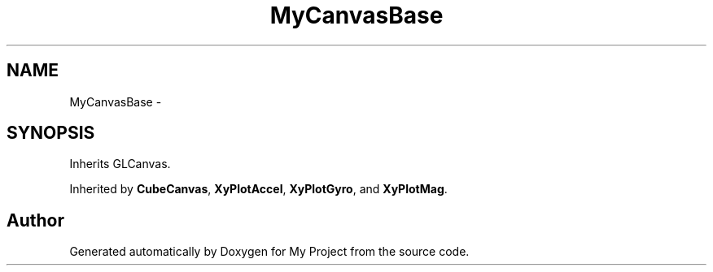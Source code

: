 .TH "MyCanvasBase" 3 "Sun Mar 2 2014" "My Project" \" -*- nroff -*-
.ad l
.nh
.SH NAME
MyCanvasBase \- 
.SH SYNOPSIS
.br
.PP
.PP
Inherits GLCanvas\&.
.PP
Inherited by \fBCubeCanvas\fP, \fBXyPlotAccel\fP, \fBXyPlotGyro\fP, and \fBXyPlotMag\fP\&.

.SH "Author"
.PP 
Generated automatically by Doxygen for My Project from the source code\&.
